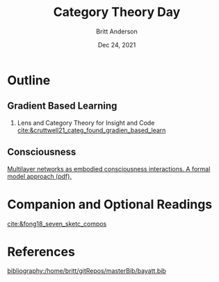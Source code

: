 #+bibliography:/home/britt/gitRepos/masterBib/bayatt.bib
#+csl-style: ./j-neurosci.csl


#+Title: Category Theory Day
#+Author: Britt Anderson
#+Date: Dec 24, 2021

* Outline

  
** Gradient Based Learning
   1. Lens and Category Theory for Insight and Code [[cite:&cruttwell21_categ_found_gradien_based_learn]]


** Consciousness   
[[https://psyarxiv.com/3y8at/download?format=pdf][Multilayer networks as embodied consciousness interactions. A formal model approach (pdf).]] 

* Companion and Optional Readings
  [[cite:&fong18_seven_sketc_compos]]

* References
[[bibliography:/home/britt/gitRepos/masterBib/bayatt.bib]]
